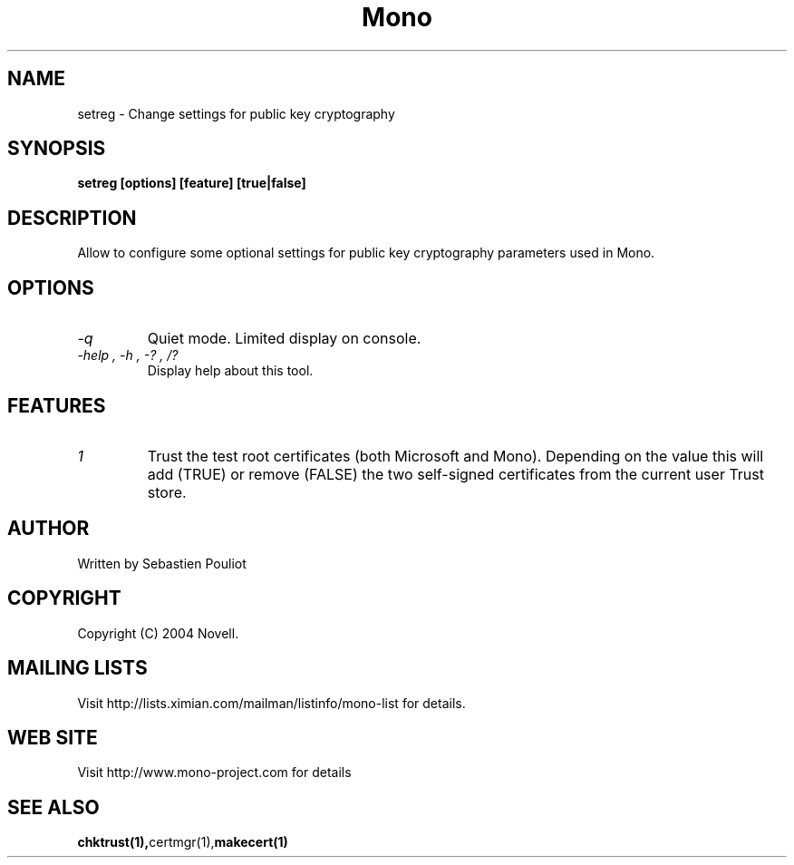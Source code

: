 .\" 
.\" setreg manual page.
.\" Copyright 2004 Novell
.\" Author:
.\"   Sebastien Pouliot <sebastien@ximian.com>
.\"
.TH Mono "setreg"
.SH NAME
setreg \- Change settings for public key cryptography
.SH SYNOPSIS
.PP
.B setreg [options] [feature] [true|false]
.SH DESCRIPTION
Allow to configure some optional settings for public key cryptography 
parameters used in Mono.
.SH OPTIONS
.TP
.I "-q"
Quiet mode. Limited display on console.
.TP
.I "-help", "-h", "-?", "/?"
Display help about this tool.
.SH FEATURES
.TP
.I "1"
Trust the test root certificates (both Microsoft and Mono). Depending on the 
value this will add (TRUE) or remove (FALSE) the two self-signed certificates
from the current user Trust store.
.SH AUTHOR
Written by Sebastien Pouliot
.SH COPYRIGHT
Copyright (C) 2004 Novell.
.SH MAILING LISTS
Visit http://lists.ximian.com/mailman/listinfo/mono-list for details.
.SH WEB SITE
Visit http://www.mono-project.com for details
.SH SEE ALSO
.BR chktrust(1), certmgr(1), makecert(1)
